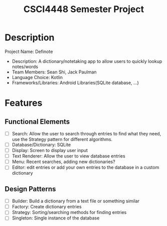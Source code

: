 #+TITLE: CSCI4448 Semester Project
#+DESCRIPTION: CSCI4448 Semester Project
#+OPTIONS: toc:nil num:nil
#+BIND: org-latex-title-command "\\begin{center}\\Large %t\\end{center}"
#+EXPORT_FILE_NAME: resources/proposal
* Description
Project Name: Definote
- Description: A dictionary/notetaking app to allow users to quickly lookup notes/words
- Team Members: Sean Shi, Jack Paulman
- Language Choice: Kotlin
- Frameworks/Libraries: Android Libraries(SQLite database, ...)

* Features
** Functional Elements
- [ ] Search: Allow the user to search through entries to find what they need, use the Strategy pattern for different algorithms.
- [ ] Database/Dictionary: SQLite
- [ ] Display: Screen to display user input
- [ ] Text Renderer: Allow the user to view database entries
- [ ] Menu: Recent searches, adding new dictionaries?
- [ ] Editor: edit entries or add your own entries to the database in a custom dictionary
** Design Patterns
- [ ] Builder: Build a dictionary from a text file or something similar
- [ ] Factory: Create dictionary entries
- [ ] Strategy: Sorting/searching methods for finding entries
- [ ] Singleton: Single instance of the database
